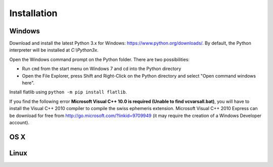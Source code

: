 Installation
============

Windows
-------

Download and install the latest Python 3.x for Windows: https://www.python.org/downloads/. 
By default, the Python interpreter will be installed at *C:\\Python3x*.

Open the Windows command prompt on the Python folder. There are two possibilities:

- Run ``cmd`` from the start menu on Windows 7 and cd into the Python directory
- Open the File Explorer, press Shift and Right-Click on the Python directory and select "Open command windows here". 

Install flatlib using ``python -m pip install flatlib``.

If you find the following error **Microsoft Visual C++ 10.0 is required (Unable to find vcvarsall.bat)**, 
you will have to install the Visual C++ 2010 compiler to compile the swiss ephemeris extension. 
Microsoft Visual C++ 2010 Express can be download for free from http://go.microsoft.com/?linkid=9709949 (it may 
require the creation of a Windows Developer account).

OS X
----

Linux
-----
